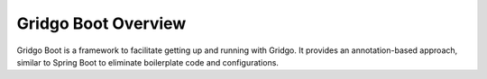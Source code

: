 Gridgo Boot Overview
====================

Gridgo Boot is a framework to facilitate getting up and running with Gridgo. It provides an annotation-based approach, similar to Spring Boot to eliminate boilerplate code and configurations.
